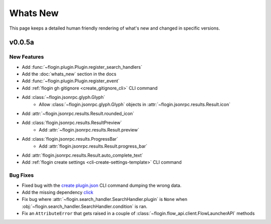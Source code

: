 Whats New
==========

This page keeps a detailed human friendly rendering of what's new and changed in specific versions.

v0.0.5a
-------

New Features
~~~~~~~~~~~~~

- Add :func:`~flogin.plugin.Plugin.register_search_handlers`
- Add the :doc:`whats_new` section in the docs
- Add :func:`~flogin.plugin.Plugin.register_event`
- Add :ref:`flogin gh gitignore <create_gitignore_cli>` CLI command
- Add :class:`~flogin.jsonrpc.glyph.Glyph`
    - Allow :class:`~flogin.jsonrpc.glyph.Glyph` objects in :attr:`~flogin.jsonrpc.results.Result.icon`
- Add :attr:`~flogin.jsonrpc.results.Result.rounded_icon`
- Add :class:`flogin.jsonrpc.results.ResultPreview`
    - Add :attr:`~flogin.jsonrpc.results.Result.preview`
- Add :class:`flogin.jsonrpc.results.ProgressBar`
    - Add :attr:`flogin.jsonrpc.results.Result.progress_bar`
- Add :attr:`flogin.jsonrpc.results.Result.auto_complete_text`
- Add :ref:`flogin create settings <cli-create-settings-template>` CLI command

Bug Fixes
~~~~~~~~~

- Fixed bug with the `create plugin.json <cli-create-plugin-json>`_ CLI command dumping the wrong data.
- Add the missing dependency `click <https://pypi.org/project/click/>`_
- Fix bug where :attr:`~flogin.search_handler.SearchHandler.plugin` is ``None`` when :obj:`~flogin.search_handler.SearchHandler.condition` is ran.
- Fix an ``AttributeError`` that gets raised in a couple of :class:`~flogin.flow_api.client.FlowLauncherAPI` methods